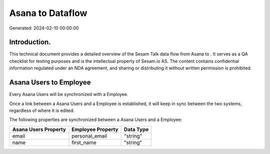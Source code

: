 ==================
Asana to  Dataflow
==================

Generated: 2024-02-10 00:00:00

Introduction.
------------

This technical document provides a detailed overview of the Sesam Talk data flow from Asana to . It serves as a QA checklist for testing purposes and is the intellectual property of Sesam.io AS. The content contains confidential information regulated under an NDA agreement, and sharing or distributing it without written permission is prohibited.

Asana Users to  Employee
------------------------
Every Asana Users will be synchronized with a  Employee.

Once a link between a Asana Users and a  Employee is established, it will keep in sync between the two systems, regardless of where it is edited.

The following properties are synchronized between a Asana Users and a  Employee:

.. list-table::
   :header-rows: 1

   * - Asana Users Property
     -  Employee Property
     -  Data Type
   * - email
     - personal_email
     - "string"
   * - name
     - first_name
     - "string"

